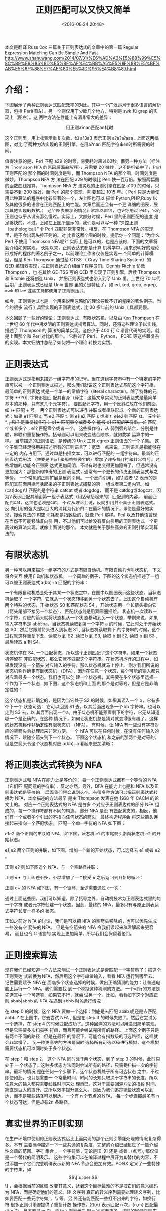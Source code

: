 #+title: 正则匹配可以又快又简单
#+date: <2016-08-24 20:48>
#+filetags: reprint
#+options: ^:{}


本文是翻译 Russ Cox 三篇关于正则表达式的文章中的第一篇 Regular Expression Matching Can Be Simple And Fast
 http://www.shahuwang.com/2014/07/01/%E6%AD%A3%E5%88%99%E5%8C%B9%E9%85%8D%E5%8F%AF%E4%BB%A5%E5%8F%88%E5%BF%AB%E5%8F%88%E7%AE%80%E5%8D%95%E4%B8%80.html

* 介绍：
下图展示了两种正则表达式匹配效率的对比。其中一个广泛运用于很多语言的解析器，包括
Perl(图左）。另一个则仅用于少数几个地方，特别是 awk 和 grep 的实现上（图右）。这
两种方法在性能上有着非常大的差异：


              用正则a?nan匹配an耗时

这个正则里，用上标表示重复次数，如 a?3a3 表示正则 a?a?a?aaa . 上面这两幅图，对比
了两种方法实现的正则引擎，在用a?nan 匹配字符串an时所需要的时间。

值得注意的是，Perl 匹配 a29 的时候，需要耗时超过60秒。而另一种方法（标注为
Thompson NFA 的原因后面会解释），只需要 20 微秒，这不是打错字了，Perl 正则匹配的
那个图的时间刻度是秒，而 Thompson NFA 的那个图，时间刻度是微妙。Thompson NFA 方
法在匹配 a29 的时候比 Perl 快一百万倍。按照两幅图的函数曲线推算，Thompson NFA 方
法实现的正则引擎在匹配 a100 的时候，只需要不到 200 微妙，而 Perl 的那个实现，需
要超过 1015 年。（ Perl 只是大量使用此种算法的程序中比较显著的一个，左上图也可以
描绘 Python,PHP,Ruby 以及其他很多的语言在正则匹配上的性能。文章后面还会有一个更
详细的图表，展示其他实现的数据。） 这个图表展示的情况非常难以置信，也许你用过
Perl，它的正则也似乎从没有那么慢过。实际上，大部分时候，Perl 里的正则匹配的速度
是足够快的。不过，正如左上图所显示的，我们是可以写一种 “失控正则（pathological）”
令 Perl 匹配非常非常慢。相反，在 Thompson NFA 的实现里，是不会出现失控正则的。对
比看这两个图的时候，提示你一个问题：“为什么 Perl 不使用 Thompson NFA呢?” 实际上
是可以的，也是应该的，下面的文章将会介绍如何实现。 长期以来，正则表达式都是计算
机科学中，用来说明好的理论形成好的程序的著名例子之一，以前理论工作者仅仅是实现一
个简单的计算模型，但是 Ken Thompson 通过给 CTSS （ Cray Time Sharing System）的
QED 编辑器实现，把正则表达式介绍给了程序员们。Dennis Ritchie 仿效 Thompson ，也
在其给 GE-TSS 写的 QED 里实现了正则引擎。后续 Thompson 和 Ritchie 还将创造 Unix，
并把正则表达式也带入到了 Unix 里。上世纪 70 年代后期，正则表达式已经是 Unix 世界
里的关键特征了，如 ed, sed, grep, egrep, awk 和 lex 这些工具都使用了正则表达式。

如今，正则表达式也是一个用来说明忽略好的理论导致不好的程序的著名例子。当今的很多
流行工具里实现的正则表达式，比 30 多年前的 Unix 工具都要慢。

本文回顾了一些好的理论：正则表达式，有限状态机，以及由 Ken Thompson 在上世纪 60
年代中期发明的正则表达式搜索算法。同时，还将这些理论予以实践，描述了 Thompson 的
算法的简单实现。这份少于 400 行 C 语言代码的实现，就是上面那个和 Perl 对比的那个。
它胜过了 Perl， Python， PCRE 等这些跟复杂的实现。本文归纳并总结了如何将一个理论
转换为实践。


* 正则表达式

正则表达式是指用来描述一组字符串的记号。当在这组字符串中有一个特定的字符串可以被
一个正则表达式描述，那么我们就说这个正则表达式匹配这个字符串。 最简单的正则表达
式是一个单一的常值字符（literal character)。除了特殊的元字符 *+?()|, 字符都是匹
配其自身（译注：这篇文章实现的正则表达式是最简单基本的那种，只有这几个元字符）。
要匹配元字符，用一个反斜杠放在他们前面，如 \+ 匹配 + 号。 两个正则表达式可以进行
并联或者串联形成一个新的正则表达式：如果 e1 匹配 s, 而 e2 匹配 t, 则 e1|e2 匹配
s 或者 t, e1e2 则匹配 st。 元字符 *, +, 和 ? 是重复操作符： e1∗ 匹配零个或者多个
能被 e1 匹配的字符串。e1+ 匹配一个或者多个；e1? 匹配零个或者一个。 这些操作符，从
弱到强的结合，分别是并联，串联和重复操作符。括号则可以用来改变结合顺序，就如数学
运算中的一样。 当前描述的正则语法，是传统的 Unix 工具 egrep 正则语法的一个子集。
这个子集已经足够用来描述所有的正则语言了：宽泛一点来说，正则语言是指能够在一定的
内存占用下，通过单趟扫描文本，可以进行匹配的 一组字符串。最新的正则表达式用法
（主要是 Perl 和那些抄袭它的）增加了许多操作符和转义符号。这些增加的功能令正则表
达式更加简明，不过有时也变得更加隐晦了，但通常没有更加强大：那些新的神奇的正则
表达式，通常有一个更长的传统正则表达式与之等价。 一个常见的正则扩展是反向引用。
一个反向引用，如\1 或者 \2 表示的是匹配其前面用括号括起来的子正则表达式捕获的第
一组或者第二组内容。如 (cat|dog)\1 匹配的是字符串 catcat 或者 dogdog， 而不是
catdog或dogcat，因为\1表示匹配其前面第一组子表达式（用括号括起来的）匹配到的内容，
前面匹配到cat，这里也必须是cat。 不过从理论上说，反向引用并不属于正则表达式。反
向引用的强大是以巨大的消耗为代价的：在最坏的情况下，即使是最好的实现，搜索算法的
时空 消耗都是指数级的，就像 Perl 那样。Perl 以及其他语言现在当然不可能移除反向引
用，不过他们可以给没有反向引用的正则表达式一个更高效的算法实现，就像上面说的那个。
本文就是关于那些高效的正则引擎实现算法的。


* 有限状态机
另一种可以用来描述一组字符的方式是有限自动机。有限自动机也叫状态机，下文将会交互
使用自动机和状态机。 一个简单的例子，下图的这个状态机描述了一组可以被正则表达式
a(bb)+a 匹配的字符串：


一个有限自动机总是处于其某一个状态之中，在图中以圆圈表示这些状态。当状态机读取了
一个字符，它就从一个状态转移到另一个状态去了。上图这个自动机有两个特殊的状态，开
始状态 S0 和匹配状态 S4 ，开始状态用一个长箭头指向它（箭头尾部不接另一个状态），
匹配状态则是用双圆圈描绘。 状态机一次读取一个字符，对应的箭头就将状态机从一个状
态移动到另一个状态。举例来说，如果输入字符串是 abbbba，当状态机读取到第一个字符
a 的时候，它此时处于开始状态 S0 , 然后它跟随箭头进入到状态 S1 , 当状态机读取剩下
的字符串的时候，这个过程就这样重复下去，读取 b 到 S2 ,读取 b 到 S3, 读取 b 到
S2, 读取 b 到 S3 ,最后读取 a 到 S4。



状态机停在 S4, 一个匹配状态，所以这个正则匹配了这个字符串。如果一个状态机停留在
非匹配状态，那么它就不匹配这个字符串。在状态机运行的过程中，如果发现没有一个箭头
对应输入的字符，那么状态机就马上停止。 刚才我们所说的状态机称作确定有限状态机
（DFA），因为在任意一个状态，每个可能的输入都只对应着最多一个状态。我们也可以创
建一个状态机，其需要在多个状态里选择一个作为下一个状态，如下图，这个状态机和上面
的那个是对等的，但是它是非确定性的：


这个状态机是非确定的，是因为当它处于 S2 的时候，如果其读入一个 b，它有多个下一个
状态可选： 它可以回到 S1 去，以其后面出现多一个 bb 字符串。也可以走到 S3 去，以
其后面出现一个a。由于状态机不能预看剩下的字符，它无从知道哪一个是正确的。在这种
情况下，如何让状态机总是猜对就变得很有趣了。这样的状态机称作非确定性有限状态机
（NFA）。 有时候，让 NFA 有一些没有字符对应的空箭头令处理起来非常方便。一个 NFA
可以在任何时候，在没有任何输入的情况下，跟随空箭头到下一个状态。 下图这个状态机
和之前的那两个是对等的，但是空箭头令这个状态机对应 a(bb)+a 看起来更加清晰：



* 将正则表达式转换为 NFA
正则表达式和 NFA 在能力上是等价的： 每一个正则表达式都有一个等价的 NFA （它们匹
配同意的字符串），反之亦然。另外，DFA 在能力上也是和 NFA 以及正则表达式是等价的，
后面我们将会说到这个。有很多种方法可以把正则表达式转换为 NFA，本文描述的方法最早
是由 Thompson 发表在他 1968 年 CACM 的论文上的。 对应一个正则表达式的 NFA 是由多
个对应子正则表达式的部分 NFA 组成的，每一个操作符都有不同的构造。 部分 NFA 是没
有匹配状态的，相反，他们有一个或者多个引出的不指向任何状态的箭头，最终构造程序会
将这些箭头连接起来指向一个匹配状态。 匹配一个单一字符的 NFA 如下图：

e1e2 两个正则的串联的 NFA，如下图，状态机 e1 的末尾箭头指向状态机 e2 的开始状态。

e1|e2 两个正则的并联，如下图，增加一个新的开始状态，可以选择去 e1 或者 e2 。

正则 e? 则如下图这个 NFA，与一个空路径并联：

正则 e∗ 与上面差不多，不过增加了一个接受 e 之后返回到开始的循环：

正则 e+ 的 NFA 如下图，有一个循环，至少需要通过 e一次：

通过上面这些图，我们可以知道，除了括号之外，自动机技术为正则表达式里的每一个字符
或者元字符创建一个状态。因此，最终的 NFA，最多只有与原正则表达式字符长度一样多的
状态。

正如之前对 NFA 的讨论，我们是可以把 NFA 的空箭头移除的，也可以优先生成一些没有空
箭头的 NFA。 但是有空箭头的 NFA 令我们读起来和理解起来更容易， 而且也令 C 语言的
实现上更加简单，所以我们会保留着他们。



* 正则搜索算法
现在我们已经知道一个方法来测试一个正则表达式是否匹配一个字符串了：把这个正则表达
式转换为 NFA，然后用这个字符串做输入，看看 NFA 运行到哪里去。记住需要赋予 NFA 在
面临多个状态选择的时候，做出正确猜测的能力：让普通电脑上运行一个 NFA，我们需要找
到一个模拟这种猜测的方法。 一个可行的方法是先选其中一个可选项，如果它不行，就尝
试另一个。比如，看看如下这个对应正则 abab|abbb 的 NFA 在遇到 abbb 时的运行情况：



在 step 0 的时候，这个 NFA 要做一个选择：到底是去匹配 abab 呢还是去匹配 abbb ?
在上图中，它去尝试 NFA , 但是在 step 3 的时候失败了。然后它尝试另一个选择，在
step 4 的时候匹配成功了。这种回溯的方法可以用递归简单实现，但是它需要多次扫描字
符串，而且可能会尝试完所有的路径。 上面这个例子只是有两个不同的路径，但是在最坏
的情况下，可能会有指数级的可选路径，这样就会非常慢了。 另一种更高效的方法是同时
选择所有可选路径进行模拟，这个模拟需要状态机可以同时处于多个状态。

在 step 1 和 step 2， 这个 NFA 同时处于两个状态，到了 step 3 的时候，此时只处于
一个状态了。这种多状态方法同时尝试所有的路径，只需要扫描一次的字符串。最坏的情况
是在任何一个步骤下，这个状态机处于所有可选状态 之中，不过即使如此，也只是需要一
个常量时间，时间的长短只取决于字符串的长度。所以任意大的输入都只需要线性时间来处
理而已。这对于需要回溯方法的指数 时间，简直是巨大的提升。之所以效率提升这么大，
是因为我们追踪哪些状态可以到达，而不是哪些路径可以到达。一个有 n 个节点的 NFA，
每一个步骤都最多有 n 个状态可达，但是却有2n 条路径。


* COMMENT 实现

Thompson 在他 1968 年的论文里介绍了一种多状态模拟的方法。在他的方法里，NFA 的状
态是用机器码序列进行表示的，一组可选状态，其实就是一组函数调用指令。本质上，
Thompson 聪明的将正则表达式转换为机器码。四十年后，计算机已经变得快了许多，所以
已经不需要继续使用机器码了。接下来的部分介绍了用可移植的 ANSI C 的实现。所有的代
码（不超过400行），以及性能测试脚本都可以从网上获取到

** 实现：编译为 NFA

第一步是将正则表达式编译为等价的 NFA。在我们的 C 程序里面，我们将会用一个State数
据结构的链接集合来表示一个 NFA：
#+BEGIN_SRC c
struct State
{
    int c;
    State *out;
    State *out1;
    int lastlist;
};
#+END_SRC

每个状态都代表着如下的 NFA 片段之一，代表哪个主要取决于 c 的值。

(Lastlist 是在状态机执行的过程中使用的，下文会进行解释）

按照 Thompson 的论文，编译器将正则表达式转换为后缀表达式，然后使用点号(.)来表示
明确的串联操作符。一个单独的函数 re2post 将中缀表达式如 "a(bb)+a" 重写为等价的后
缀表达式 "abb.+.a"。(这个真实的实现里，点号其实是作为匹配任意字符的元字符，而不
是串联操作符。同时，真实的实现里，一般是在解析正则表达式的过程中就构建好了 NFA，
而不是先转换为后缀表达式。然而，后缀表达式这种方式比较方便，而且与 Thompson 的论
文更加接近。）在编译器扫描后缀表达式的过程中，它保持着一个栈，用来存储计算过的
NFA 片段。遇到字面值（Literal）则推一个 NFA 片段到栈中。而当遇着操作符的时候，则
先从栈顶推出一个片段，与操作符计算后，重新推入一个新的片段。比如，在编译完
abb.+.a 中的 abb 之后，这个栈已经有了对应 a, b, 和 b 的 NFA 片段。然后在编译 .
的时候，需要从栈中推出两个 b 对应的 NFA 片段，然后构成一个新的 NFA 片段 bb. 并推
回到栈中去。每一个 NFA 片段都由其开始状态和出发箭头构成：
#+BEGIN_SRC c
struct Frag
{
    State *start;
    Ptrlist *out;
};
#+END_SRC

Start 指向片段的开始状态，out则是还没有连接上任何东西的指向 State类型指针的列表，这些都是 NFA 片段的尾出箭头来的。
有几个函数则是用来操作指针列表的：
#+BEGIN_SRC c
Ptrlist *list1(State **outp);
Ptrlist *append(Ptrlist *l1, Ptrlist *l2);
void patch(Ptrlist *l, State *s);
#+END_SRC

list1 创建一个指针列表，仅包含单个指针 outp。append 则连接两个指针列表，并返回结
果。patch 将指针列表里的尾箭头都指向指针 s, 其令指针列表里的每个指针 outp :
*outs = s。有了这些原语和栈片段，编译器只需简单循环读入后缀表达式。在最后，栈中
就只会有一个片段，然后把这个片段与匹配状态缝接起来，就完全了一个 NFA 了。
#+BEGIN_SRC c
State* post2nfa(char *postfix)
{
    char *p;
    Frag stack[1000], *stackp, e1, e2, e;
    State *s;

    #define push(s) *stackp++ = s
    #define pop()   *--stackp

    stackp = stack;
    for(p=postfix; *p; p++){
        switch(*p){
        /* compilation cases, described below */
        }
    }

    e = pop();
    patch(e.out, matchstate);
    return e.start;
}
#+END_SRC

如下这些步骤模仿上面描述的这些转换。
字面值：
#+BEGIN_SRC c
switch (c) {
// 串联：
case '.':
    e2 = pop();
    e1 = pop();
    patch(e1.out, e2.start);
    push(frag(e1.start, e2.out));
    break;

// 并联：
case '|':
    e2 = pop();
    e1 = pop();
    s = state(Split, e1.start, e2.start);
    push(frag(s, append(e1.out, e2.out)));
    break;

// 零个或一个：
case '?':
    e = pop();
    s = state(Split, e.start, NULL);
    push(frag(s, append(e.out, list1(&s->out1))));
    break;

// 零个或多个：
case '*':
    e = pop();
    s = state(Split, e.start, NULL);
    patch(e.out, s);
    push(frag(s, list1(&s->out1)));
    break;

// 一个或多个:
case '+':
    e = pop();
    s = state(Split, e.start, NULL);
    patch(e.out, s);
    push(frag(e.start, list1(&s->out1)));
    break;

default:
    s = state(*p, NULL, NULL);
    push(frag(s, list1(&s->out));
         break;

}
#+END_SRC

** 实现：模拟 NFA

现在 NFA 已经被创建了，我们需要来模拟它。模拟过程需要追踪状态列表，我们将这些状
态存储到一个 array list 里面去：
#+BEGIN_SRC c
struct List
{
    State **s;
    int n;
};
#+END_SRC

模拟过程使用到两个列表：clist 用来装当前 NFA 所在的状态， nlist 用来装 NFA 即将
进入的状态。循环过程中，clist 先初始化为仅有一个开始状态，然后每次一步。
#+BEGIN_SRC c
int
match(State *start, char *s)
{
    List *clist, *nlist, *t;

    /* l1 and l2 are preallocated globals */
    clist = startlist(start, &l1);
    nlist = &l2;
    for(; *s; s++){
        step(clist, *s, nlist);
        t = clist; clist = nlist; nlist = t;    /* swap clist, nlist */
    }
    return ismatch(clist);
}
#+END_SRC

为了避免在循环迭代中每次都要重新分配两个列表，match 方法里使用了两个实现分配好的
列表 l1 和 l2 作为 clist 和 nlist，每一步完成后都对这两个进行交换.
#+BEGIN_SRC c
int
ismatch(List *l)
{
    int i;

    for(i=0; i<l->n; i++)
        if(l->s[i] == matchstate)
            return 1;
    return 0;
}
#+END_SRC

addstate 方法增加一个状态到列表里面，但如果其之前已经在列表里了，就不再加入。每
次添加状态的时候都扫描一次全列表，会非常低效，所以用 listid 这个变量作为一个列表
生成数字，当添加一个状态到列表里的时候，先判断一下 listid 是否等于 s->lastlist
。如果相等，表明之前已经添加过这个状态了。如果不等，令 s->lastlist = listid,然后
添加到列表里。 addstate 同样会处理空箭头，如果 s 是一个 split 状态，其有两个空箭
头指向新的状态，addstate 会把这些状态添加到列表里，而不是添加 s (译注：这里的
split状态，可以参考上面提到的并联部分处理的代码，split就类似于并联)。
#+BEGIN_SRC c
void
addstate(List *l, State *s)
{
    if(s == NULL || s->lastlist == listid)
        return;
    s->lastlist = listid;
    if(s->c == Split){
        /* follow unlabeled arrows */
        addstate(l, s->out);
        addstate(l, s->out1);
        return;
    }
    l->s[l->n++] = s;
}
#+END_SRC

startlist 方法初始化一个状态列表，并把开始状态添加到里面去：
#+BEGIN_SRC c
List*
startlist(State *s, List *l)
{
    listid++;
    l->n = 0;
    addstate(l, s);
    return l;
}
#+END_SRC

最后，step 方法接受一个输入字符，随着 NFA 前进，用当前的状态列表 clist 去计算出下一状态列表 nlist:
#+BEGIN_SRC c
void
step(List *clist, int c, List *nlist)
{
    int i;
    State *s;

    listid++;
    nlist->n = 0;
    for(i=0; i<clist->n; i++){
        s = clist->s[i];
        if(s->c == c)
            addstate(nlist, s->out);
    }
}

#+END_SRC

** 性能

上面这个 C 的实现并没有去注意性能问题。尽管如此，一个较慢的线性时间算法实现，还
是要比一个认真实现的指数时间的算法要好得多。一个失控正则就能够很好的说明问题了。
我们来看 a?nan 这个正则表达式，如果 a? 这个正则在运行的时候，做出的选择是不匹配，
那么就会让全部的字符串由 an 匹配。回溯的正则，在实现零个或一个匹配这种情况的时候，
是优先尝试匹配一个，失败了再尝试0个。此时有 n 个这样的选择（译注：a?n 表示 a? 出
现 n 次），加起来就有 2n 种可能性。此时，只有当所有的选择最后到只剩下选择匹配零
个的时候，这个正则匹配才能完成。回溯的方法需要的时间是 O(2n) ,所以当 n 超过25的
时候，那是已经不可能完成了。相反，Thompson 的算法，保持一个状态列表，长度最大为
n，然后处理长度为 n 的字符串的时候，时间大约为 O(n2)。（运行时间是超线性的，因为
我们在输入增长的时候，并没有保留着正则实例————译注：表示没看懂这句话的意思）下图
展示了用正则 a?nan 匹配 an 所需要的时间情况：

注意 y 轴上的是指数刻度，这样可以看到一个更大范围的时间。从图中可以看得很清楚，
Perl, PCRE, Python, 和 Ruby 都使用了递归回溯。 PCRE 在 n=23 的时候就停止了，因为
在递归深度超过一定数量之后，其就自动停止了。对于 Perl 5.6, 它们说其正则的递归回
溯搜索是进行过 memoize (译注：这个词是 Perl 的术语，应该是用空间换时间的意思)，
多耗了些内存，以避免在非回溯的时候出现指数时间。但是根据上图来看，很显然这个
memoization 并没有完成， Perl 的运行时间还是指数增长，即使在没有回溯的情况下也是
如此。尽管这里没有进行性能测试，Java 其实也是用了回溯的实现。实际上，
java.util.regex 接口需要一个回溯的实现，因为任意的 Java 代码能够替换为匹配路径
（译注：没搞明白这句话的意思）。PHP 则是使用了 PCRE 这个库。粗蓝色的线是上面那个
C 语言实现的 Thompson 算法。 Awk, Tcl, GNU grep, 和 GNU awk 则是构建了 DFA，有的
是预先构建好，有的则是在在运行中构建。下面将会谈到如何在运行中构建 DFA。有些人可
能会说这些测试对回溯的实现很不公平，因为它并没有去关注回溯实现里比较常用的那些例
子。但是这个争执则没搞明白这点：让你在这两者中做一个选择，一个的运行时间是可预见
的，始终一致的，快速的。而另一个大部分时候都运行得很快，但是有些输入，则会耗费一
年的时候，甚至更长。该做出怎样的选择已经很明显了。另外，尽管这个令人惊讶的情况很
少会在现实中出现，但是还是有一些情况会经常出现，让人也很惊讶的。比如使用 (.) (.)
(.*) (.) (.) 来分割五个空格隔开的字段，或者使用串联的时候，常见的情况并没有最先
出现。结果，程序员们必须知道那种构造不实用，或者得向优化高手请教。使用 Thompson
的 NFA 模拟算法，则不需要这些调整，因为它永远不会出现失控正则。

** 缓存 NFA 构建一个 DFA

DFA 比 NFA 更加高效，因为在任何一个状态，任何一个时间，其都仅有一个下一状态。 任
何一个 NFA 都可以转换为一个等价的 DFA。比如，下图是对应正则 abab|abbb 的 NFA：

等价的 DFA 如下：

其实对比来看，一个 DFA 状态，就是对应一组 NFA 的状态。从这个角度上说， Thompson
的 NFA 模拟算法，实际上执行的是等价的 DFA。 每步完成后，为避免重复计算，我们可以
在空闲的内存里缓存这个列表。基于之前的 NFA 实现，我们只需不到 100 行代码就可以构
建一个 DFA 的实现了。为了创建缓存，首先引入一个新的数据类型来表示 DFA 的状态：
#+BEGIN_SRC c
struct DState
{
    List l;
    DState *next[256];
    DState *left;
    DState *right;
};
#+END_SRC

一个 DState 是一份 list l 复制过来的缓存，next 数组保存的是每个可能输入的对应状
态：如果当前的状态是 d， 下一个输入是 c， 则 d->next[c]是下一个状态。如果 d->
next[c] 是null， 则说明下一个状态还没有被计算出来。输入一个状态，和一个字符，
nextstate 计算，记录和返回下一个状态。正则匹配其实是不停重复 d->next[c]这一过程
的，同时在需要的时候，就调用 nextstate 函数来计算新的状态。
#+BEGIN_SRC c

int
match(DState *start, char *s)
{
    int c;
    DState *d, *next;

    d = start;
    for(; *s; s++){
        c = *s & 0xFF;
        if((next = d->next[c]) == NULL)
            next = nextstate(d, c);
        d = next;
    }
    return ismatch(&d->l);
}
#+END_SRC

所以被计算过的 DState 都需要存储这一个可以通过 DState 的 list 找到 DState 的结构
里。为了做到这点，我们使用排序过的列表作为key，将他们放在二叉树里。 dstate 函数
接受一个列表输入，返回对应的 DState，如果需要的时候，则分配一个。
#+BEGIN_SRC c
DState*
dstate(List *l)
{
    int i;
    DState **dp, *d;
    static DState *alldstates;

    qsort(l->s, l->n, sizeof l->s[0], ptrcmp);

    /* look in tree for existing DState */
    dp = &alldstates;
    while((d = *dp) != NULL){
        i = listcmp(l, &d->l);
        if(i < 0)
            dp = &d->left;
        else if(i > 0)
            dp = &d->right;
        else
            return d;
    }

    /* allocate, initialize new DState */
    d = malloc(sizeof *d + l->n*sizeof l->s[0]);
    memset(d, 0, sizeof *d);
    d->l.s = (State**)(d+1);
    memmove(d->l.s, l->s, l->n*sizeof l->s[0]);
    d->l.n = l->n;

    /* insert in tree */
    *dp = d;
    return d;
}
#+END_SRC

nextstate 执行 NFA 的step，然后返回对应的 dstate：
#+BEGIN_SRC c
DState*
nextstate(DState *d, int c)
{
    step(&d->l, c, &l1);
    return d->next[c] = dstate(&l1);
}
#+END_SRC

最终， DFA 的开始状态，就是对应于 NFA 的开始状态列表的 DState：
#+BEGIN_SRC c
DState*
startdstate(State *start)
{
    return dstate(startlist(start, &l1));
}
#+END_SRC

（在 NFA 的模拟里面， l1 是预先分配好的）DState 对应 DFA 的状态， 但是 DFA 只有
在需要的时候才进行创建：如果一个 DFA 状态并没有在搜索的过程中遇到，它就不存在于
缓存之中。（译注：表示还没有看明白这句话的意思）一个可行的方法是马上计算出整个
DFA 出来， 这样做可以让匹配更加快一点，因为一些分支被去除掉了。但是在开始的时候
会耗费一些时间和空间。有人会担心在运行时构建 DFA 会使内存占用暴涨，但是由于
DState 仅仅是缓存 step 函数，dstate 的实现可以在缓存变得过大的时候抛弃整个 DFA
。这个缓存替换规则，只需要在 dstate 和 nextstate 函数里增加几行代码，整个内存管
理的代码加起来不到 50 行。这里有一个实现。（Awk 使用了一个类似的内存限制的缓存策
略，仅保留 32 个 缓存的状态。这解释了它在 n=28 是性能测试的非线性变化。）派生于
正则的 NFA 表现出良好的局部性：在处理大部分数据的时候，他们访问同一个状态，遵循
同样的转移箭头一次又一次重复。这让做缓存是很值得的：一个箭头第一次跟追随的时候，
NFA 对应的下一个状态需要计算，但是此后就仅仅是内存访问而已。 真实的 DFA 实现，还
会使用更多的优化手段来令匹配更加快速。本文的姊妹篇将会介绍基于 DFA 实现的正则表
达式的更多细节。

* 真实世界的正则实现
在生产环境中使用的正则表达式远比上面实现的那个正则引擎能处理的情况复杂得多。本节
主要简单描述一下一些共通的复杂度，完整的介绍已经超过了一篇介绍性文章的范围。字符
集合：一个字符集，无论是[0-9] 还是 \w 或者 . (点号), 都仅仅是一个替代的简明表示。
这些字符集可以在编译过程中展开为其替代的内容，不过添加一个它们完整明确表示新的
NFA 节点会更加有效。POSIX 定义了一些特殊的字符集，如 \[\[:upper:\]\] ，会根据当前的区域
改变其意义，达到这个目标最难的不是把它们的意义编码为 NFA，而是确定他们的意义。转
义序列 真正的转义序列需要处理转义序列，比如要匹配一些元字符如\( , \) ，\\ 等。另
外还有能匹配一些打不出来的字符，如换行符\n重复计数 很多正则引擎都提供了重复计数
操作符，如{n} 表示匹配 n 次，{n,m} 匹配最少 n 次，且不超过 m 次。而{n,} 则表示匹
配 n 次或者更多。递归的回溯正则实现可以用一个循环实现重复计数。而基于 NFA 或者
DFA 的实现则必须将重复计数展开，如 e{3} 展开为 eee, e{3,5} 展开为 eeee?e?, e{3,}
则展开为 eee+. 子匹配提取 当正则用来进行字符串财富或者解析的时候，能找出输入字符
串的哪一部分被哪个子正则匹配了，还是很有用的。很多正则引擎可以提取出括号括起来的
子正则匹配的字符串，如在 Perl 里，使用如下正则，可以分部分提取出输入字符串（日期
和时间字符串）中各个部分的内容：if(/([0-9]+-[0-9]+-[0-9]+) ([0-9]+:[0-9]+)/){
print "date: $1, time: $2\n"; }子匹配边界的提取一直是被计算机科学理论所忽视的，
而它也是很多正则引擎使用递归回溯最主要的原因。不过，Thompson 这类型的算法是可以
在不影响性能的情况下，调整为可追踪子匹配边界的算法。在早至 1985 年的时候，第八版
的 regexp(3) 已经实现了一个这样的算法，不过并没有广泛使用，甚至很少被提起过，下
文将会对它进行说明。不固定匹配（unanchored match) 本文都假设正则是和整个的输入字
符串对应匹配的，但现实中，我们更需要的是找出输入字符串中被正则匹配的部分。Unix
的工具一般都返回的是从最左起的最长匹配。对 e 的不固定搜索，其实是特殊的子匹配提
取，它其实和 .*(e).* （.*限制为只匹配最短）这个正则是一样的。非贪心操作符 在传统
的 Unix 正则里，重复操作符 ?, * 和 + 都是最大最多匹配的，比如用(.+)(.+) 去匹配
abcd 的时候，第一个 (.+) 会匹配完 abc，然后第二个会匹配 d。这些操作符称之为贪心
操作符。Perl 引进了 ??, *? 和 +? 作为非贪心操作符，它们会尽可能少匹配，如
(.+?)(.+?) 去匹配 abcd 的时候，第一个 (.+?) 会匹配一个 a，第二个则会匹配bcd。根据
定义，贪心非贪心，都不用影响一个正则是否匹配一个字符串，只会影响括号括起来的子正
则匹配的情况。在回溯算法里使用过一些建的的非贪心操作符实现，先尝试去匹配短的，然
后再去匹配长的。断言 传统的正则元字符 ^ 和 $ 可以看做其周围字符串的断言：^ 断言
在其之前是一新行（或者一个字符串的开头），$ 则断言下一个字符串是新行（或者一个字
符串的结尾) 。Perl 使用了更多的断言，如 \b 断言其前一个字符是文字和数字，而其下
一个则不是。Perl 还提供了前瞻断言，(?=re) 就断言当前位置之后的字符串可被正则 re
匹配，而且并不改变当前指向的字符串位置。(?<=re)则提供了逆序环视，与前瞻断言功能
相反，是回看断言。反向引用 就像之前提到的，没有人知道怎么能够高效实现反向引用，
而没有人能够证明这是不可能的。实际上，这个问题是 NP-complete, 如果有人可以高效实
现，那么这将成为计算机界轰动的大事，也将获得一百万美元大奖。 关于反向引用简单高
效的实现，那就是不去实现它。但现在这个策略已经行不通了，很多用户越来越依赖反向引
用，而且反向引用已经成了 POSIX 正则标准里的一部分了。尽管如此，还是需要在大部分
情况下使用 Thompson 的 NFA 模拟算法，只有在出现反向引用的时候才选择其他实现。一
个特别聪明的实现，是把这两者结合起来，反向引用的归反向引用。反向引用与
memoization Perl 使用 memoization 来尽可能防止在出现反向引用的时候引起指数爆炸，
在理论上，其应该是可以达到和 NFA 方法相同的效果。但是 memoization 并没有完全解决
这个问题，这需要的内存大概是文本长度和正则长度相乘之积。 memoization 同样没有解
决反向引用栈空间的使用问题，它和文本长度线性相关，对于长文本，直接会耗尽栈空间。
如下这个正则就运行不了：$ perl -e '("a" x 100000) =~ /^(ab?)*$/;'

* 原文
#+BEGIN_VERSE
REGULAR EXPRESSION MATCHING CAN BE SIMPLE AND FAST

 Regular Expression Matching Can Be Simple And Fast
 (but is slow in Java, Perl, PHP, Python, Ruby, ...)

 Russ Cox
 rsc@swtch.com
 January 2007


Introduction

This is a tale of two approaches to regular expression matching. One of them is
in widespread use in the standard interpreters for many languages, including
Perl. The other is used only in a few places, notably most implementations of
awk and grep. The two approaches have wildly different performance
characteristics:


Time to match a?nan against an


Let's use superscripts to denote string repetition, so that a?3a3 is shorthand
for a?a?a?aaa. The two graphs plot the time required by each approach to match
the regular expression a?nan against the string an. Notice that Perl requires
over sixty seconds to match a 29-character string. The other approach, labeled
Thompson NFA for reasons that will be explained later, requires twenty
microseconds to match the string. That's not a typo. The Perl graph plots time
in seconds, while the Thompson NFA graph plots time in microseconds: the
Thompson NFA implementation is a million times faster than Perl when running on
a miniscule 29-character string. The trends shown in the graph continue: the
Thompson NFA handles a 100-character string in under 200 microseconds, while
Perl would require over 1015 years. (Perl is only the most conspicuous example
of a large number of popular programs that use the same algorithm; the above
graph could have been Python, or PHP, or Ruby, or many other languages. A more
detailed graph later in this article presents data for other implementations.)
It may be hard to believe the graphs: perhaps you've used Perl, and it never
seemed like regular expression matching was particularly slow. Most of the time,
in fact, regular expression matching in Perl is fast enough. As the graph shows,
though, it is possible to write so-called “pathological” regular expressions
that Perl matches very very slowly. In contrast, there are no regular
expressions that are pathological for the Thompson NFA implementation. Seeing
the two graphs side by side prompts the question, “why doesn't Perl use the
Thompson NFA approach?” It can, it should, and that's what the rest of this
article is about. Historically, regular expressions are one of computer
science's shining examples of how using good theory leads to good programs. They
were originally developed by theorists as a simple computational model, but Ken
Thompson introduced them to programmers in his implementation of the text editor
QED for CTSS. Dennis Ritchie followed suit in his own implementation of QED, for
GE-TSS. Thompson and Ritchie would go on to create Unix, and they brought
regular expressions with them. By the late 1970s, regular expressions were a key
feature of the Unix landscape, in tools such as ed, sed, grep, egrep, awk, and
lex. Today, regular expressions have also become a shining example of how
ignoring good theory leads to bad programs. The regular expression
implementations used by today's popular tools are significantly slower than the
ones used in many of those thirty-year-old Unix tools. This article reviews the
good theory: regular expressions, finite automata, and a regular expression
search algorithm invented by Ken Thompson in the mid-1960s. It also puts the
theory into practice, describing a simple implementation of Thompson's
algorithm. That implementation, less than 400 lines of C, is the one that went
head to head with Perl above. It outperforms the more complex real-world
implementations used by Perl, Python, PCRE, and others. The article concludes
with a discussion of how theory might yet be converted into practice in the
real-world implementations.

Regular Expressions

Regular expressions are a notation for describing sets of character strings.
When a particular string is in the set described by a regular expression, we
often say that the regular expression matches the string. The simplest regular
expression is a single literal character. Except for the special metacharacters
*+?()|, characters match themselves. To match a metacharacter, escape it with a
backslash: \+ matches a literal plus character. Two regular expressions can be
alternated or concatenated to form a new regular expression: if e1 matches s and
e2 matches t, then e1|e2 matches s or t, and e1e2 matches st. The metacharacters
*, +, and ? are repetition operators: e1* matches a sequence of zero or more
(possibly different) strings, each of which match e1; e1+ matches one or more;
e1? matches zero or one. The operator precedence, from weakest to strongest
binding, is first alternation, then concatenation, and finally the repetition
operators. Explicit parentheses can be used to force different meanings, just as
in arithmetic expressions. Some examples: ab|cd is equivalent to (ab)|(cd); ab*
is equivalent to a(b*). The syntax described so far is a subset of the
traditional Unix egrep regular expression syntax. This subset suffices to
describe all regular languages: loosely speaking, a regular language is a set of
strings that can be matched in a single pass through the text using only a fixed
amount of memory. Newer regular expression facilities (notably Perl and those
that have copied it) have added many new operators and escape sequences. These
additions make the regular expressions more concise, and sometimes more cryptic,
but usually not more powerful: these fancy new regular expressions almost always
have longer equivalents using the traditional syntax. One common regular
expression extension that does provide additional power is called
backreferences. A backreference like \1 or \2 matches the string matched by a
previous parenthesized expression, and only that string: (cat|dog)\1 matches
catcat and dogdog but not catdog nor dogcat. As far as the theoretical term is
concerned, regular expressions with backreferences are not regular expressions.
The power that backreferences add comes at great cost: in the worst case, the
best known implementations require exponential search algorithms, like the one
Perl uses. Perl (and the other languages) could not now remove backreference
support, of course, but they could employ much faster algorithms when presented
with regular expressions that don't have backreferences, like the ones
considered above. This article is about those faster algorithms.

Finite Automata

Another way to describe sets of character strings is with finite automata.
Finite automata are also known as state machines, and we will use “automaton”
and “machine” interchangeably. As a simple example, here is a machine
recognizing the set of strings matched by the regular expression a(bb)+a:

A finite automaton is always in one of its states, represented in the diagram by
circles. (The numbers inside the circles are labels to make this discussion
easier; they are not part of the machine's operation.) As it reads the string,
it switches from state to state. This machine has two special states: the start
state s0 and the matching state s4. Start states are depicted with lone
arrowheads pointing at them, and matching states are drawn as a double circle.
The machine reads an input string one character at a time, following arrows
corresponding to the input to move from state to state. Suppose the input string
is abbbba. When the machine reads the first letter of the string, the a, it is
in the start state s0. It follows the a arrow to state s1. This process repeats
as the machine reads the rest of the string: b to s2, b to s3, b to s2, b to s3,
and finally a to s4.

The machine ends in s4, a matching state, so it matches the string. If the
machine ends in a non-matching state, it does not match the string. If, at any
point during the machine's execution, there is no arrow for it to follow
corresponding to the current input character, the machine stops executing early.
The machine we have been considering is called a deterministic finite automaton
(DFA), because in any state, each possible input letter leads to at most one new
state. We can also create machines that must choose between multiple possible
next states. For example, this machine is equivalent to the previous one but is
not deterministic:

The machine is not deterministic because if it reads a b in state s2, it has
multiple choices for the next state: it can go back to s1 in hopes of seeing
another bb, or it can go on to s3 in hopes of seeing the final a. Since the
machine cannot peek ahead to see the rest of the string, it has no way to know
which is the correct decision. In this situation, it turns out to be interesting
to let the machine always guess correctly. Such machines are called
non-deterministic finite automata (NFAs or NDFAs). An NFA matches an input
string if there is some way it can read the string and follow arrows to a
matching state. Sometimes it is convenient to let NFAs have arrows with no
corresponding input character. We will leave these arrows unlabeled. An NFA can,
at any time, choose to follow an unlabeled arrow without reading any input. This
NFA is equivalent to the previous two, but the unlabeled arrow makes the
correspondence with a(bb)+a clearest:


Converting Regular Expressions to NFAs

Regular expressions and NFAs turn out to be exactly equivalent in power: every
regular expression has an equivalent NFA (they match the same strings) and vice
versa. (It turns out that DFAs are also equivalent in power to NFAs and regular
expressions; we will see this later.) There are multiple ways to translate
regular expressions into NFAs. The method described here was first described by
Thompson in his 1968 CACM paper. The NFA for a regular expression is built up
from partial NFAs for each subexpression, with a different construction for each
operator. The partial NFAs have no matching states: instead they have one or
more dangling arrows, pointing to nothing. The construction process will finish
by connecting these arrows to a matching state. The NFAs for matching single
characters look like:

The NFA for the concatenation e1e2 connects the final arrow of the e1 machine to
the start of the e2 machine:

The NFA for the alternation e1|e2 adds a new start state with a choice of either
the e1 machine or the e2 machine.

The NFA for e? alternates the e machine with an empty path:

The NFA for e* uses the same alternation but loops a matching e machine back to
the start:

The NFA for e+ also creates a loop, but one that requires passing through e at
least once:

Counting the new states in the diagrams above, we can see that this technique
creates exactly one state per character or metacharacter in the regular
expression, excluding parentheses. Therefore the number of states in the final
NFA is at most equal to the length of the original regular expression. Just as
with the example NFA discussed earlier, it is always possible to remove the
unlabeled arrows, and it is also always possible to generate the NFA without the
unlabeled arrows in the first place. Having the unlabeled arrows makes the NFA
easier for us to read and understand, and they also make the C representation
simpler, so we will keep them.

Regular Expression Search Algorithms


Now we have a way to test whether a regular expression matches a string: convert
the regular expression to an NFA and then run the NFA using the string as input.
Remember that NFAs are endowed with the ability to guess perfectly when faced
with a choice of next state: to run the NFA using an ordinary computer, we must
find a way to simulate this guessing. One way to simulate perfect guessing is to
guess one option, and if that doesn't work, try the other. For example, consider
the NFA for abab|abbb run on the string abbb:


At step 0, the NFA must make a choice: try to match abab or try to match abbb?
In the diagram, the NFA tries abab, but that fails after step 3. The NFA then
tries the other choice, leading to step 4 and eventually a match. This
backtracking approach has a simple recursive implementation but can read the
input string many times before succeeding. If the string does not match, the
machine must try all possible execution paths before giving up. The NFA tried
only two different paths in the example, but in the worst case, there can be
exponentially many possible execution paths, leading to very slow run times. A
more efficient but more complicated way to simulate perfect guessing is to guess
both options simultaneously. In this approach, the simulation allows the machine
to be in multiple states at once. To process each letter, it advances all the
states along all the arrows that match the letter.

The machine starts in the start state and all the states reachable from the
start state by unlabeled arrows. In steps 1 and 2, the NFA is in two states
simultaneously. Only at step 3 does the state set narrow down to a single state.
This multi-state approach tries both paths at the same time, reading the input
only once. In the worst case, the NFA might be in every state at each step, but
this results in at worst a constant amount of work independent of the length of
the string, so arbitrarily large input strings can be processed in linear time.
This is a dramatic improvement over the exponential time required by the
backtracking approach. The efficiency comes from tracking the set of reachable
states but not which paths were used to reach them. In an NFA with n nodes,
there can only be n reachable states at any step, but there might be 2n paths
through the NFA.

Implementation

Thompson introduced the multiple-state simulation approach in his 1968 paper. In
his formulation, the states of the NFA were represented by small machine-code
sequences, and the list of possible states was just a sequence of function call
instructions. In essence, Thompson compiled the regular expression into clever
machine code. Forty years later, computers are much faster and the machine code
approach is not as necessary. The following sections present an implementation
written in portable ANSI C. The full source code (under 400 lines) and the
benchmarking scripts are available online. (Readers who are unfamiliar or
uncomfortable with C or pointers should feel free to read the descriptions and
skip over the actual code.)

Implementation: Compiling to NFA

The first step is to compile the regular expression into an equivalent NFA. In
our C program, we will represent an NFA as a linked collection of State
structures:

struct State
{
    int c;
    State *out;
    State *out1;
    int lastlist;
};

Each State represents one of the following three NFA fragments, depending on the value of c.

(Lastlist is used during execution and is explained in the next section.)
Following Thompson's paper, the compiler builds an NFA from a regular expression
in postfix notation with dot (.) added as an explicit concatenation operator. A
separate function re2post rewrites infix regular expressions like “a(bb)+a” into
equivalent postfix expressions like “abb.+.a.”. (A “real” implementation would
certainly need to use dot as the “any character” metacharacter rather than as a
concatenation operator. A real implementation would also probably build the NFA
during parsing rather than build an explicit postfix expression. However, the
postfix version is convenient and follows Thompson's paper more closely.) As the
compiler scans the postfix expression, it maintains a stack of computed NFA
fragments. Literals push new NFA fragments onto the stack, while operators pop
fragments off the stack and then push a new fragment. For example, after
compiling the abb in abb.+.a., the stack contains NFA fragments for a, b, and b.
The compilation of the . that follows pops the two b NFA fragment from the stack
and pushes an NFA fragment for the concatenation bb.. Each NFA fragment is
defined by its start state and its outgoing arrows:

struct Frag
{
    State *start;
    Ptrlist *out;
};

Start points at the start state for the fragment, and out is a list of pointers
to State* pointers that are not yet connected to anything. These are the
dangling arrows in the NFA fragment. Some helper functions manipulate pointer
lists:

Ptrlist *list1(State **outp);
Ptrlist *append(Ptrlist *l1, Ptrlist *l2);

void patch(Ptrlist *l, State *s);

List1 creates a new pointer list containing the single pointer outp. Append
concatenates two pointer lists, returning the result. Patch connects the
dangling arrows in the pointer list l to the state s: it sets *outp = s for each
pointer outp in l.

Given these primitives and a fragment stack, the compiler is a simple loop over
the postfix expression. At the end, there is a single fragment left: patching in
a matching state completes the NFA.

State*
post2nfa(char *postfix)
{
    char *p;
    Frag stack[1000], *stackp, e1, e2, e;
    State *s;

    #define push(s) *stackp++ = s
    #define pop()   *--stackp

    stackp = stack;
    for(p=postfix; *p; p++){
        switch(*p){
         /* compilation cases, described below */
        }
    }

    e = pop();
    patch(e.out, matchstate);
    return e.start;
}

The specific compilation cases mimic the translation  steps described earlier.

Literal characters:
default:s = state(*p, NULL, NULL);push(frag(s, list1(&s->out));break; ||  ||
  Catenation:
case '.':e2 = pop();e1 = pop();patch(e1.out, e2.start);push(frag(e1.start, e2.out));break; ||  ||
  Alternation:
case '|':e2 = pop();e1 = pop();s = state(Split, e1.start, e2.start);push(frag(s, append(e1.out, e2.out)));break; ||  ||
  Zero or one:
case '?':e = pop();s = state(Split, e.start, NULL);push(frag(s, append(e.out, list1(&s->out1))));break; ||  ||
  Zero or more:
case '*':e = pop();s = state(Split, e.start, NULL);patch(e.out, s);push(frag(s, list1(&s->out1)));break; ||  ||
  One or more:
case '+':e = pop();s = state(Split, e.start, NULL);patch(e.out, s);push(frag(e.start, list1(&s->out1)));break; ||  ||


Implementation: Simulating the NFA

Now that the NFA has been built, we need to simulate it. The simulation requires
tracking State sets, which are stored as a simple array list:

struct List
{
    State **s;
    int n;
};

The simulation uses two lists: clist is the current set of states that the NFA
is in, and nlist is the next set of states that the NFA will be in, after
processing the current character. The execution loop initializes clist to
contain just the start state and then runs the machine one step at a time.

int
match(State *start, char *s)
{
    List *clist, *nlist, *t;

    /* l1 and l2 are preallocated globals */
    clist = startlist(start, &l1);
    nlist = &l2;
    for(; *s; s++){
        step(clist, *s, nlist);
        t = clist; clist = nlist; nlist = t;	/* swap clist, nlist */
    }
    return ismatch(clist);
}

To avoid allocating on every iteration of the loop, match uses two preallocated
lists l1 and l2 as clist and nlist, swapping the two after each step.

If the final state list contains the matching state, then the string matches.

int
ismatch(List *l)
{
    int i;

    for(i=0; i<l->n; i++)
        if(l->s[i] == matchstate)
            return 1;
    return 0;
}

Addstate adds a state to the list, but not if it is already on the list.
Scanning the entire list for each add would be inefficient; instead the variable
listid acts as a list generation number. When addstate adds s to a list, it
records listid in s->lastlist. If the two are already equal, then s is already
on the list being built. Addstate also follows unlabeled arrows: if s is a Split
state with two unlabeled arrows to new states, addstate adds those states to the
list instead of s.

void
addstate(List *l, State *s)
{
    if(s == NULL || s->lastlist == listid)
        return;
    s->lastlist = listid;
    if(s->c == Split){
        /* follow unlabeled arrows */
        addstate(l, s->out);
        addstate(l, s->out1);
        return;
    }
    l->s[l->n++] = s;
}

Startlist creates an initial state list by adding just the start state:

List*
startlist(State *s, List *l)
{
    listid++;
    l->n = 0;
    addstate(l, s);
    return l;
}

Finally, step advances the NFA past a single character, using the current list
clist to compute the next list nlist.

void
step(List *clist, int c, List *nlist)
{
    int i;
    State *s;

    listid++;
    nlist->n = 0;
    for(i=0; i<clist->n; i++){
        s = clist->s[i];
        if(s->c == c)
            addstate(nlist, s->out);
    }
}

Performance

The C implementation just described was not written with performance in mind.
Even so, a slow implementation of a linear-time algorithm can easily outperform
a fast implementation of an exponential-time algorithm once the exponent is
large enough. Testing a variety of popular regular expression engines on a
so-called pathological regular expression demonstrates this nicely. Consider the
regular expression a?nan. It matches the string an when the a? are chosen not to
match any letters, leaving the entire string to be matched by the an.
Backtracking regular expression implementations implement the zero-or-one ? by
first trying one and then zero. There are n such choices to make, a total of 2n
possibilities. Only the very last possibility—choosing zero for all the ?—will
lead to a match. The backtracking approach thus requires O(2n) time, so it will
not scale much beyond n=25. In contrast, Thompson's algorithm maintains state
lists of length approximately n and processes the string, also of length n, for
a total of O(n2) time. (The run time is superlinear, because we are not keeping
the regular expression constant as the input grows. For a regular expression of
length m run on text of length n, the Thompson NFA requires O(mn) time.) The
following graph plots time required to check whether a?nan matches an:


regular expression and text size n

a?nanmatching an

Notice that the graph's y-axis has a logarithmic scale, in order to be able to
see a wide variety of times on a single graph. From the graph it is clear that
Perl, PCRE, Python, and Ruby are all using recursive backtracking. PCRE stops
getting the right answer at n=23, because it aborts the recursive backtracking
after a maximum number of steps. As of Perl 5.6, Perl's regular expression
engine is said to memoize the recursive backtracking search, which should, at
some memory cost, keep the search from taking exponential amounts of time unless
backreferences are being used. As the performance graph shows, the memoization
is not complete: Perl's run time grows exponentially even though there are no
backreferences in the expression. Although not benchmarked here, Java uses a
backtracking implementation too. In fact, the java.util.regex interface requires
a backtracking implementation, because arbitrary Java code can be substituted
into the matching path. PHP uses the PCRE library. The thick blue line is the C
implementation of Thompson's algorithm given above. Awk, Tcl, GNU grep, and GNU
awk build DFAs, either precomputing them or using the on-the-fly construction
described in the next section. Some might argue that this test is unfair to the
backtracking implementations, since it focuses on an uncommon corner case. This
argument misses the point: given a choice between an implementation with a
predictable, consistent, fast running time on all inputs or one that usually
runs quickly but can take years of CPU time (or more) on some inputs, the
decision should be easy. Also, while examples as dramatic as this one rarely
occur in practice, less dramatic ones do occur. Examples include using (.*) (.*)
(.*) (.*) (.*) to split five space-separated fields, or using alternations where
the common cases are not listed first. As a result, programmers often learn
which constructs are expensive and avoid them, or they turn to so-called
optimizers. Using Thompson's NFA simulation does not require such adaptation:
there are no expensive regular expressions.

Caching the NFA to build a DFA

Recall that DFAs are more efficient to execute than NFAs, because DFAs are only
ever in one state at a time: they never have a choice of multiple next states.
Any NFA can be converted into an equivalent DFA in which each DFA state
corresponds to a list of NFA states.

For example, here is the NFA we used earlier for abab|abbb, with state numbers
added:

he equivalent DFA would be:

Each state in the DFA corresponds to a list of  states from the NFA.

In a sense, Thompson's NFA simulation is executing the equivalent DFA: each List
corresponds to some DFA state, and the step function is computing, given a list
and a next character, the next DFA state to enter. Thompson's algorithm
simulates the DFA by reconstructing each DFA state as it is needed. Rather than
throw away this work after each step, we could cache the Lists in spare memory,
avoiding the cost of repeating the computation in the future and essentially
computing the equivalent DFA as it is needed. This section presents the
implementation of such an approach. Starting with the NFA implementation from
the previous section, we need to add less than 100 lines to build a DFA
implementation.

To implement the cache, we first introduce a new data type that represents a DFA
state:

struct DState { List l; DState *next[256]; DState *left; DState *right; };

A DState is the cached copy of the list l. The array next contains pointers to
the next state for each possible input character: if the current state is d and
the next input character is c, then d->next[c] is the next state. If d->next[c]
is null, then the next state has not been computed yet. Nextstate computes,
records, and returns the next state for a given state and character.

The regular expression match follows d->next[c] repeatedly, calling nextstate to
compute new states as needed.

int
match(DState *start, char *s)
{
    int c;
    DState *d, *next;

    d = start;
    for(; *s; s++){
        c = *s & 0xFF;
        if((next = d->next[c]) == NULL)
            next = nextstate(d, c);
        d = next;
    }
    return ismatch(&d->l);
}

All the DStates that have been computed need to be saved in a structure that
lets us look up a DState by its List. To do this, we arrange them in a binary
tree using the sorted List as the key. The dstate function returns the DState
for a given List, allocating one if necessary:

DState*
dstate(List *l)
{
    int i;
    DState **dp, *d;
    static DState *alldstates;

    qsort(l->s, l->n, sizeof l->s[0], ptrcmp);

    /* look in tree for existing DState */
    dp = &alldstates;
    while((d = *dp) != NULL){
        i = listcmp(l, &d->l);
        if(i < 0)
            dp = &d->left;
        else if(i > 0)
            dp = &d->right;
        else
            return d;
    }

    /* allocate, initialize new DState */
    d = malloc(sizeof *d + l->n*sizeof l->s[0]);
    memset(d, 0, sizeof *d);
    d->l.s = (State**)(d+1);
    memmove(d->l.s, l->s, l->n*sizeof l->s[0]);
    d->l.n = l->n;

    /* insert in tree */
    *dp = d;
    return d;
}

Nextstate runs the NFA step and returns the corresponding DState:

DState*
nextstate(DState *d, int c)
{
    step(&d->l, c, &l1);
    return d->next[c] = dstate(&l1);
}

Finally, the DFA's start state is the DState corresponding to the NFA's start list:

DState*
startdstate(State *start)
{
    return dstate(startlist(start, &l1));
}

(As in the NFA simulation, l1 is a preallocated List.) The DStates correspond to
DFA states, but the DFA is only built as needed: if a DFA state has not been
encountered during the search, it does not yet exist in the cache. An
alternative would be to compute the entire DFA at once. Doing so would make
match a little faster by removing the conditional branch, but at the cost of
increased startup time and memory use. One might also worry about bounding the
amount of memory used by the on-the-fly DFA construction. Since the DStates are
only a cache of the step function, the implementation of dstate could choose to
throw away the entire DFA so far if the cache grew too large. This cache
replacement policy only requires a few extra lines of code in dstate and in
nextstate, plus around 50 lines of code for memory management. An implementation
is available online. (Awk uses a similar limited-size cache strategy, with a
fixed limit of 32 cached states; this explains the discontinuity in its
performance at n=28 in the graph above.) NFAs derived from regular expressions
tend to exhibit good locality: they visit the same states and follow the same
transition arrows over and over when run on most texts. This makes the caching
worthwhile: the first time an arrow is followed, the next state must be computed
as in the NFA simulation, but future traversals of the arrow are just a single
memory access. Real DFA-based implementations can make use of additional
optimizations to run even faster. A companion article (not yet written) will
explore DFA-based regular expression implementations in more detail.

Real world regular expressions

Regular expression usage in real programs is somewhat more complicated than what
the regular expression implementations described above can handle. This section
briefly describes the common complications; full treatment of any of these is
beyond the scope of this introductory article. Character classes. A character
class, whether [0-9] or \w or . (dot), is just a concise representation of an
alternation. Character classes can be expanded into alternations during
compilation, though it is more efficient to add a new kind of NFA node to
represent them explicitly. POSIX defines special character classes like \[\[:upper:\]\]
that change meaning depending on the current locale, but the hard part of
accommodating these is determining their meaning, not encoding that meaning into
an NFA. Escape sequences. Real regular expression syntaxes need to handle escape
sequences, both as a way to match metacharacters (\(, \), \\, etc.) and to
specify otherwise difficult-to-type characters such as \n. Counted repetition.
Many regular expression implementations provide a counted repetition operator
{n} to match exactly n strings matching a pattern; {n,m} to match at least n but
no more than m; and {n,} to match n or more. A recursive backtracking
implementation can implement counted repetition using a loop; an NFA or
DFA-based implementation must expand the repetition: e{3} expands to eee; e{3,5}
expands to eeee?e?, and e{3,} expands to eee+. Submatch extraction. When regular
expressions are used for splitting or parsing strings, it is useful to be able
to find out which sections of the input string were matched by each
subexpression. After a regular expression like ([0-9]+-[0-9]+-[0-9]+)
([0-9]+:[0-9]+) matches a string (say a date and time), many regular expression
engines make the text matched by each parenthesized expression available. For
example, one might write in Perl: if(/([0-9]+-[0-9]+-[0-9]+) ([0-9]+:[0-9]+)/){
print "date: $1, time: $2\n"; } The extraction of submatch boundaries has been
mostly ignored by computer science theorists, and it is perhaps the most
compelling argument for using recursive backtracking. However, Thompson-style
algorithms can be adapted to track submatch boundaries without giving up
efficient performance. The Eighth Edition Unix regexp(3) library implemented
such an algorithm as early as 1985, though as explained below, it was not very
widely used or even noticed. Unanchored matches. This article has assumed that
regular expressions are matched against an entire input string. In practice, one
often wishes to find a substring of the input that matches the regular
expression. Unix tools traditionally return the longest matching substring that
starts at the leftmost possible point in the input. An unanchored search for e
is a special case of submatch extraction: it is like searching for .*(e).* where
the first .* is constrained to match as short a string as possible. Non-greedy
operators. In traditional Unix regular expressions, the repetition operators ?,
*, and + are defined to match as much of the string as possible while still
allowing the entire regular expression to match: when matching (.+)(.+) against
abcd, the first (.+) will match abc, and the second will match d. These
operators are now called greedy. Perl introduced ??, *?, and +? as non-greedy
versions, which match as little of the string as possible while preserving the
overall match: when matching (.+?)(.+?) against abcd, the first (.+?) will match
only a, and the second will match bcd. By definition, whether an operator is
greedy cannot affect whether a regular expression matches a particular string as
a whole; it only affects the choice of submatch boundaries. The backtracking
algorithm admits a simple implementation of non-greedy operators: try the
shorter match before the longer one. For example, in a standard backtracking
implementation, e? first tries using e and then tries not using it; e?? uses the
other order. The submatch-tracking variants of Thompson's algorithm can be
adapted to accommodate non-greedy operators. Assertions. The traditional regular
expression metacharacters ^ and $ can be viewed as assertions about the text
around them: ^ asserts that the previous character is a newline (or the
beginning of the string), while $ asserts that the next character is a newline
(or the end of the string). Perl added more assertions, like the word boundary
\b, which asserts that the previous character is alphanumeric but the next is
not, or vice versa. Perl also generalized the idea to arbitrary conditions
called lookahead assertions: (?=re) asserts that the text after the current
input position matches re, but does not actually advance the input position;
(?!re) is similar but asserts that the text does not match re. The lookbehind
assertions (?<=re) and (?<!re) are similar but make assertions about the text
before the current input position. Simple assertions like ^, $, and \b are easy
to accommodate in an NFA, delaying the match one byte for forward assertions.
The generalized assertions are harder to accommodate but in principle could be
encoded in the NFA. Backreferences. As mentioned earlier, no one knows how to
implement regular expressions with backreferences efficiently, though no one can
prove that it's impossible either. (Specifically, the problem is NP-complete,
meaning that if someone did find an efficient implementation, that would be
major news to computer scientists and would win a million dollar prize.) The
simplest, most effective strategy for backreferences, taken by the original awk
and egrep, is not to implement them. This strategy is no longer practical: users
have come to rely on backreferences for at least occasional use, and
backreferences are part of the POSIX standard for regular expressions. Even so,
it would be reasonable to use Thompson's NFA simulation for most regular
expressions, and only bring out backtracking when it is needed. A particularly
clever implementation could combine the two, resorting to backtracking only to
accommodate the backreferences. Backtracking with memoization. Perl's approach
of using memoization to avoid exponential blowup during backtracking when
possible is a good one. At least in theory, it should make Perl's regular
expressions behave more like an NFA and less like backtracking. Memoization does
not completely solve the problem, though: the memoization itself requires a
memory footprint roughly equal to the size of the text times the size of the
regular expression. Memoization also does not address the issue of the stack
space used by backtracking, which is linear in the size of the text: matching
long strings typically causes a backtracking implementation to run out of stack
space: $ perl -e '("a" x 100000) =~ /^(ab?)*$/;' Segmentation fault (core dumped)
$ Character sets. Modern regular expression implementations must deal with large
non-ASCII character sets such as Unicode. The Plan 9 regular expression library
incorporates Unicode by running an NFA with a single Unicode character as the
input character for each step. That library separates the running of the NFA
from decoding the input, so that the same regular expression matching code is
used for both UTF-8 and wide-character inputs.

History and References

Michael Rabin and Dana Scott introduced non-deterministic finite automata and
the concept of non-determinism in 1959 [7], showing that NFAs can be simulated
by (potentially much larger) DFAs in which each DFA state corresponds to a set
of NFA states. (They won the Turing Award in 1976 for the introduction of the
concept of non-determinism in that paper.) R. McNaughton and H. Yamada [4] and
Ken Thompson [9] are commonly credited with giving the first constructions to
convert regular expressions into NFAs, even though neither paper mentions the
then-nascent concept of an NFA. McNaughton and Yamada's construction creates a
DFA, and Thompson's construction creates IBM 7094 machine code, but reading
between the lines one can see latent NFA constructions underlying both. Regular
expression to NFA constructions differ only in how they encode the choices that
the NFA must make. The approach used above, mimicking Thompson, encodes the
choices with explicit choice nodes (the Split nodes above) and unlabeled arrows.
An alternative approach, the one most commonly credited to McNaughton and
Yamada, is to avoid unlabeled arrows, instead allowing NFA states to have
multiple outgoing arrows with the same label. McIlroy [3] gives a particularly
elegant implementation of this approach in Haskell. Thompson's regular
expression implementation was for his QED editor running on the CTSS [10]
operating system on the IBM 7094. A copy of the editor can be found in archived
CTSS sources [5]. L. Peter Deutsch and Butler Lampson [1] developed the first
QED, but Thompson's reimplementation was the first to use regular expressions.
Dennis Ritchie, author of yet another QED implementation, has documented the
early history of the QED editor [8] (Thompson, Ritchie, and Lampson later won
Turing awards for work unrelated to QED or finite automata.) Thompson's paper
marked the beginning of a long line of regular expression implementations.
Thompson chose not to use his algorithm when implementing the text editor ed,
which appeared in First Edition Unix (1971), or in its descendant grep, which
first appeared in the Fourth Edition (1973). Instead, these venerable Unix tools
used recursive backtracking! Backtracking was justifiable because the regular
expression syntax was quite limited: it omitted grouping parentheses and the |,
?, and + operators. Al Aho's egrep, which first appeared in the Seventh Edition
(1979), was the first Unix tool to provide the full regular expression syntax,
using a precomputed DFA. By the Eighth Edition (1985), egrep computed the DFA on
the fly, like the implementation given above. While writing the text editor sam
[6] in the early 1980s, Rob Pike wrote a new regular expression implementation,
which Dave Presotto extracted into a library that appeared in the Eighth
Edition. Pike's implementation incorporated submatch tracking into an efficient
NFA simulation but, like the rest of the Eighth Edition source, was not widely
distributed. Pike himself did not realize that his technique was anything new.
Henry Spencer reimplemented the Eighth Edition library interface from scratch,
but using backtracking, and released his implementation into the public domain.
It became very widely used, eventually serving as the basis for the slow regular
expression implementations mentioned earlier: Perl, PCRE, Python, and so on. (In
his defense, Spencer knew the routines could be slow, and he didn't know that a
more efficient algorithm existed. He even warned in the documentation, “Many
users have found the speed perfectly adequate, although replacing the insides of
egrep with this code would be a mistake.”) Pike's regular expression
implementation, extended to support Unicode, was made freely available with sam
in late 1992, but the particularly efficient regular expression search algorithm
went unnoticed. The code is now available in many forms: as part of sam, as
Plan 9's regular expression library, or packaged separately for Unix. Ville
Laurikari independently discovered Pike's algorithm in 1999, developing a
theoretical foundation as well [2]. Finally, any discussion of regular
expressions would be incomplete without mentioning Jeffrey Friedl's book
Mastering Regular Expressions, perhaps the most popular reference among today's
programmers. Friedl's book teaches programmers how best to use today's regular
expression implementations, but not how best to implement them. What little text
it devotes to implementation issues perpetuates the widespread belief that
recursive backtracking is the only way to simulate an NFA. Friedl makes it clear
that he neither understands nor respects the underlying theory.

Summary

Regular expression matching can be simple and fast, using finite automata-based
techniques that have been known for decades. In contrast, Perl, PCRE, Python,
Ruby, Java, and many other languages have regular expression implementations
based on recursive backtracking that are simple but can be excruciatingly slow.
With the exception of backreferences, the features provided by the slow
backtracking implementations can be provided by the automata-based
implementations at dramatically faster, more consistent speeds.

The next article in this series, “Regular Expression Matching: the Virtual
Machine Approach,” discusses NFA-based submatch extraction. The third article,
“Regular Expression Matching in the Wild,” examines a production implementation.
The fourth article, “Regular Expression Matching with a Trigram Index,” explains
how Google Code Search was implemented.

Acknowledgements

Lee Feigenbaum, James Grimmelmann, Alex Healy, William Josephson, and Arnold
Robbins read drafts of this article and made many helpful suggestions. Rob Pike
clarified some of the history surrounding his regular expression implementation.
Thanks to all.

 References
  [1] L. Peter Deutsch and Butler Lampson, “An online editor,” Communications of the ACM 10(12) (December 1967), pp. 793–799. http://doi.acm.org/10.1145/363848.363863
  [2] Ville Laurikari, “NFAs with Tagged Transitions, their Conversion to Deterministic Automata and Application to Regular Expressions,” in Proceedings of the Symposium on String Processing and Information Retrieval, September 2000. http://laurikari.net/ville/spire2000-tnfa.ps
  [3] M. Douglas McIlroy, “Enumerating the strings of regular languages,” Journal of Functional Programming 14 (2004), pp. 503–518. http://www.cs.dartmouth.edu/~doug/nfa.ps.gz (preprint)
  [4] R. McNaughton and H. Yamada, “Regular expressions and state graphs for automata,” IRE Transactions on Electronic Computers EC-9(1) (March 1960), pp. 39–47.
  [5] Paul Pierce, “CTSS source listings.” http://www.piercefuller.com/library/ctss.html  (Thompson's QED is in the file com5 in the source listings archive and is marked as 0QED)
  [6] Rob Pike, “The text editor sam,” Software—Practice & Experience 17(11) (November 1987), pp. 813–845. http://plan9.bell-labs.com/sys/doc/sam/sam.html
  [7] Michael Rabin and Dana Scott, “Finite automata and their decision problems,” IBM Journal of Research and Development 3 (1959), pp. 114–125. http://www.research.ibm.com/journal/rd/032/ibmrd0302C.pdf
  [8] Dennis Ritchie, “An incomplete history of the QED text editor.” http://plan9.bell-labs.com/~dmr/qed.html
  [9] Ken Thompson, “Regular expression search algorithm,” Communications of the ACM 11(6) (June 1968), pp. 419–422. http://doi.acm.org/10.1145/363347.363387 (PDF)
  [10] Tom Van Vleck, “The IBM 7094 and CTSS.” http://www.multicians.org/thvv/7094.html

 Discussion on reddit and perlmonks and LtU
 Copyright © 2007 Russ Cox.  All Rights Reserved.
 http://swtch.com/~rsc/regexp/

#+END_VERSE
